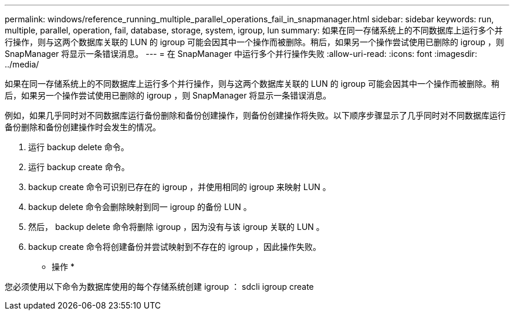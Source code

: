 ---
permalink: windows/reference_running_multiple_parallel_operations_fail_in_snapmanager.html 
sidebar: sidebar 
keywords: run, multiple, parallel, operation, fail, database, storage, system, igroup, lun 
summary: 如果在同一存储系统上的不同数据库上运行多个并行操作，则与这两个数据库关联的 LUN 的 igroup 可能会因其中一个操作而被删除。稍后，如果另一个操作尝试使用已删除的 igroup ，则 SnapManager 将显示一条错误消息。 
---
= 在 SnapManager 中运行多个并行操作失败
:allow-uri-read: 
:icons: font
:imagesdir: ../media/


[role="lead"]
如果在同一存储系统上的不同数据库上运行多个并行操作，则与这两个数据库关联的 LUN 的 igroup 可能会因其中一个操作而被删除。稍后，如果另一个操作尝试使用已删除的 igroup ，则 SnapManager 将显示一条错误消息。

例如，如果几乎同时对不同数据库运行备份删除和备份创建操作，则备份创建操作将失败。以下顺序步骤显示了几乎同时对不同数据库运行备份删除和备份创建操作时会发生的情况。

. 运行 backup delete 命令。
. 运行 backup create 命令。
. backup create 命令可识别已存在的 igroup ，并使用相同的 igroup 来映射 LUN 。
. backup delete 命令会删除映射到同一 igroup 的备份 LUN 。
. 然后， backup delete 命令将删除 igroup ，因为没有与该 igroup 关联的 LUN 。
. backup create 命令将创建备份并尝试映射到不存在的 igroup ，因此操作失败。


* 操作 *

您必须使用以下命令为数据库使用的每个存储系统创建 igroup ： sdcli igroup create
